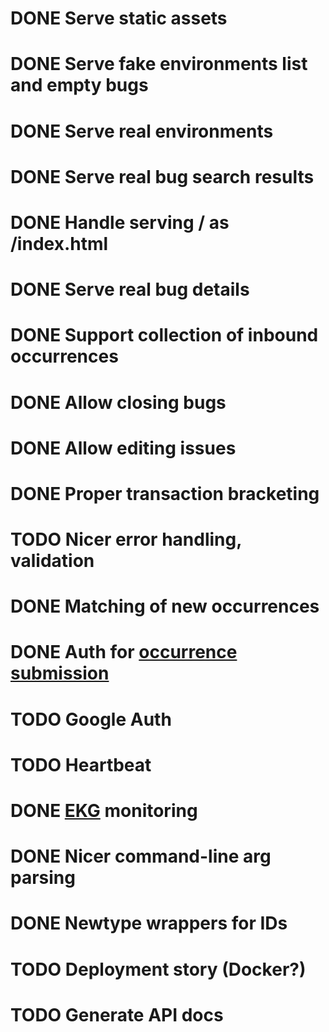 #+CATEGORY: Pumpskell

* DONE Serve static assets
  CLOSED: [2017-06-22 Thu 12:57]
  :LOGBOOK:  
  - State "DONE"       from "TODO"       [2017-06-22 Thu 12:57]
  CLOCK: [2017-06-22 Thu 12:20]--[2017-06-22 Thu 12:57] =>  0:37
  CLOCK: [2017-06-22 Thu 10:45]--[2017-06-22 Thu 11:31] =>  0:46
  :END:      
* DONE Serve fake environments list and empty bugs
  CLOSED: [2017-06-22 Thu 15:30]
  :LOGBOOK:  
  - State "DONE"       from "TODO"       [2017-06-22 Thu 15:30]
  CLOCK: [2017-06-22 Thu 14:18]--[2017-06-22 Thu 15:30] =>  1:12
  :END:      
* DONE Serve real environments
  CLOSED: [2017-06-23 Fri 08:12]
  :LOGBOOK:  
  - State "DONE"       from "TODO"       [2017-06-23 Fri 08:12]
  :END:      
* DONE Serve real bug search results
  CLOSED: [2017-06-23 Fri 15:35]
  :LOGBOOK:  
  - State "DONE"       from "TODO"       [2017-06-23 Fri 15:35]
  :END:      
* DONE Handle serving / as /index.html
  CLOSED: [2017-06-24 Sat 18:11]
  :LOGBOOK:  
  - State "DONE"       from "TODO"       [2017-06-24 Sat 18:11]
  :END:      
* DONE Serve real bug details
  CLOSED: [2017-06-24 Sat 17:31]
  :LOGBOOK:  
  - State "DONE"       from "TODO"       [2017-06-24 Sat 17:31]
  :END:      
* DONE Support collection of inbound occurrences
  CLOSED: [2017-06-24 Sat 20:49]
  :LOGBOOK:  
  - State "DONE"       from "TODO"       [2017-06-24 Sat 20:49]
  :END:      
* DONE Allow closing bugs
  CLOSED: [2017-06-24 Sat 20:07]
  :LOGBOOK:  
  - State "DONE"       from "TODO"       [2017-06-24 Sat 20:07]
  :END:      
* DONE Allow editing issues
  CLOSED: [2017-06-26 Mon 10:23]
  :LOGBOOK:  
  - State "DONE"       from "TODO"       [2017-06-26 Mon 10:23]
  :END:      
* DONE Proper transaction bracketing
  CLOSED: [2017-06-29 Thu 18:38]
  :LOGBOOK:  
  - State "DONE"       from "TODO"       [2017-06-29 Thu 18:38]
  :END:      
* TODO Nicer error handling, validation
* DONE Matching of new occurrences
  CLOSED: [2017-06-30 Fri 17:51]
  :LOGBOOK:  
  - State "DONE"       from "TODO"       [2017-06-30 Fri 17:51]
  :END:      
* DONE Auth for [[file:~/Projects/pumpkin/app/controllers/occurrences_controller.rb::'Authorization'][occurrence submission]]
  CLOSED: [2017-07-02 Sun 16:37]
  :LOGBOOK:  
  - State "DONE"       from "TODO"       [2017-07-02 Sun 16:37]
  :END:      
* TODO Google Auth
* TODO Heartbeat
* DONE [[https://maxgabriel.github.io/ekg-yesod/][EKG]] monitoring
  CLOSED: [2017-06-26 Mon 12:22]
  :LOGBOOK:  
  - State "DONE"       from "TODO"       [2017-06-26 Mon 12:22]
  :END:      
* DONE Nicer command-line arg parsing
  CLOSED: [2017-06-27 Tue 21:10]
  :LOGBOOK:  
  - State "DONE"       from "TODO"       [2017-06-27 Tue 21:10]
  :END:      
* DONE Newtype wrappers for IDs
  CLOSED: [2017-06-30 Fri 10:43]
  :LOGBOOK:  
  - State "DONE"       from "TODO"       [2017-06-30 Fri 10:43]
  :END:      
* TODO Deployment story (Docker?)
* TODO Generate API docs
